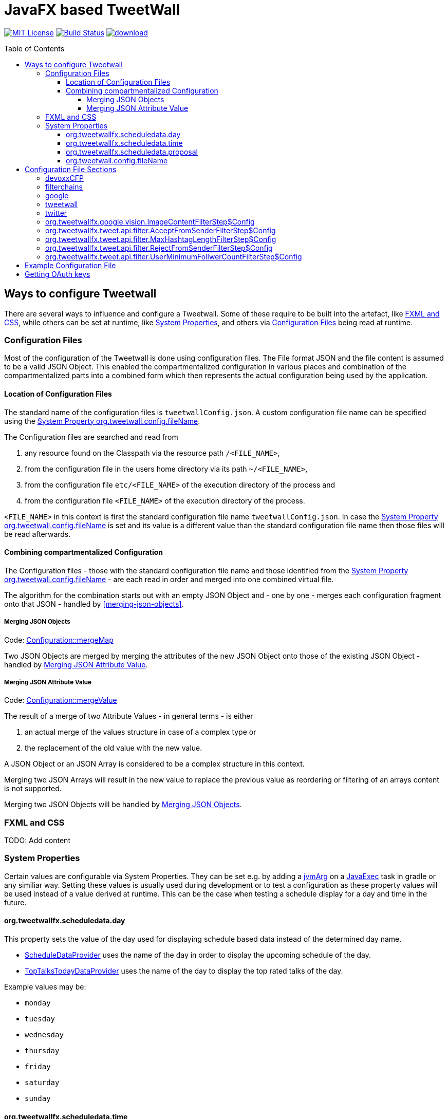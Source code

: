 ////

    The MIT License (MIT)

    Copyright (c) 2017-2019 TweetWallFX

    Permission is hereby granted, free of charge, to any person obtaining a copy
    of this software and associated documentation files (the "Software"), to deal
    in the Software without restriction, including without limitation the rights
    to use, copy, modify, merge, publish, distribute, sublicense, and/or sell
    copies of the Software, and to permit persons to whom the Software is
    furnished to do so, subject to the following conditions:

    The above copyright notice and this permission notice shall be included in
    all copies or substantial portions of the Software.

    THE SOFTWARE IS PROVIDED "AS IS", WITHOUT WARRANTY OF ANY KIND, EXPRESS OR
    IMPLIED, INCLUDING BUT NOT LIMITED TO THE WARRANTIES OF MERCHANTABILITY,
    FITNESS FOR A PARTICULAR PURPOSE AND NONINFRINGEMENT. IN NO EVENT SHALL THE
    AUTHORS OR COPYRIGHT HOLDERS BE LIABLE FOR ANY CLAIM, DAMAGES OR OTHER
    LIABILITY, WHETHER IN AN ACTION OF CONTRACT, TORT OR OTHERWISE, ARISING FROM,
    OUT OF OR IN CONNECTION WITH THE SOFTWARE OR THE USE OR OTHER DEALINGS IN
    THE SOFTWARE.

////

= JavaFX based TweetWall
:toc: macro
:toclevels: 4
:project-full-path: TweetWallFX/TweetwallFX
:github-branch: master
:source-link-base: https://github.com/TweetWallFX/TweetwallFX/blob/{github-branch}

image:https://img.shields.io/badge/license-MIT-blue.svg["MIT License", link="https://github.com/{project-full-path}/blob/{github-branch}/LICENSE"]
image:https://img.shields.io/travis/{project-full-path}/{github-branch}.svg["Build Status", link="https://travis-ci.org/{project-full-path}"]
image:https://api.bintray.com/packages/tweetwallfx-team/maven/org.tweetwallfx/images/download.svg[link="https://bintray.com/tweetwallfx-team/maven/org.tweetwallfx/_latestVersion"]

toc::[]

== Ways to configure Tweetwall

There are several ways to influence and configure a Tweetwall.
Some of these require to be built into the artefact, like <<fxml-and-css,FXML and CSS>>, while others can be set at runtime, like <<system-properties,System Properties>>, and others via <<configuration-file,Configuration Files>> being read at runtime.

=== Configuration Files

Most of the configuration of the Tweetwall is done using configuration files.
The File format JSON and the file content is assumed to be a valid JSON Object.
This enabled the compartmentalized configuration in various places and combination of the compartmentalized parts into a combined form which then represents the actual configuration being used by the application.

==== Location of Configuration Files

The standard name of the configuration files is `tweetwallConfig.json`.
A custom configuration file name can be specified using the <<orgtweetwallconfigfileName,System Property org.tweetwall.config.fileName>>. 

The Configuration files are searched and read from

. any resource found on the Classpath via the resource path `/<FILE_NAME>`,
. from the configuration file in the users home directory via its path `~/<FILE_NAME>`,
. from the configuration file `etc/<FILE_NAME>` of the execution directory of the process and
. from the configuration file `<FILE_NAME>` of the execution directory of the process.

`<FILE_NAME>` in this context is first the standard configuration file name `tweetwallConfig.json`.
In case the <<orgtweetwallconfigfileName,System Property org.tweetwall.config.fileName>> is set and its value is a different value than the standard configuration file name then those files will be read afterwards.

==== Combining compartmentalized Configuration

The Configuration files - those with the standard configuration file name and those identified from the <<orgtweetwallconfigfileName,System Property org.tweetwall.config.fileName>> - are each read in order and merged into one combined virtual file.

The algorithm for the combination starts out with an empty JSON Object and - one by one - merges each configuration fragment onto that JSON - handled by <<merging-json-objects>>.

===== Merging JSON Objects

Code: link:{source-link-base}/config/src/main/java/org/tweetwallfx/config/Configuration.java#L307-L318[Configuration::mergeMap]

Two JSON Objects are merged by merging the attributes of the new JSON Object onto those of the existing JSON Object - handled by <<merging-json-attribute-value,Merging JSON Attribute Value>>.

===== Merging JSON Attribute Value

Code: link:{source-link-base}/config/src/main/java/org/tweetwallfx/config/Configuration.java#L320-L348[Configuration::mergeValue]

The result of a merge of two Attribute Values - in general terms - is either

. an actual merge of the values structure in case of a complex type or
. the replacement of the old value with the new value.

A JSON Object or an JSON Array is considered to be a complex structure in this context.

Merging two JSON Arrays will result in the new value to replace the previous value as reordering or filtering of an arrays content is not supported.

Merging two JSON Objects will be handled by <<merging-json-objects,Merging JSON Objects>>.

=== FXML and CSS

TODO: Add content

=== System Properties

Certain values are configurable via System Properties.
They can be set e.g. by adding a link:++https://docs.gradle.org/current/dsl/org.gradle.api.tasks.JavaExec.html#org.gradle.api.tasks.JavaExec:jvmArgs(java.lang.Object[])++[jvmArg] on a https://docs.gradle.org/current/dsl/org.gradle.api.tasks.JavaExec.html[JavaExec] task in gradle or any similiar way.
Setting these values is usually used during development or to test a configuration as these property values will be used instead of a value derived at runtime.
This can be the case when testing a schedule display for a day and time in the future.

==== org.tweetwallfx.scheduledata.day

This property sets the value of the day used for displaying schedule based data instead of the determined day name.

* link:{source-link-base}/devoxx-cfp-stepengine/src/main/java/org/tweetwallfx/devoxx/cfp/stepengine/dataprovider/ScheduleDataProvider.java[ScheduleDataProvider] uses the name of the day in order to display the upcoming schedule of the day.
* link:{source-link-base}/devoxx-cfp-stepengine/src/main/java/org/tweetwallfx/devoxx/cfp/stepengine/dataprovider/TopTalksTodayDataProvider.java[TopTalksTodayDataProvider] uses the name of the day to display the top rated talks of the day.

Example values may be:

* `monday`
* `tuesday`
* `wednesday`
* `thursday`
* `friday`
* `saturday`
* `sunday`

==== org.tweetwallfx.scheduledata.time

This property sets the value of the time used for displaying schedule based data instead of the determined time.

* link:{source-link-base}/devoxx-cfp-stepengine/src/main/java/org/tweetwallfx/devoxx/cfp/stepengine/dataprovider/ScheduleDataProvider.java[ScheduleDataProvider] uses the time to filter for the currently active or upcoming schedule slots.

Example values may be:

* `10:00Z`
* `09:53Z`
* `14:15Z`

==== org.tweetwallfx.scheduledata.proposal

This property sets the ID of a Talk to display.

* link:{source-link-base}/devoxx-cfp-stepengine/src/main/java/org/tweetwallfx/devoxx/cfp/stepengine/dataprovider/VotedTalk.java[VotedTalk] uses the ID in order to select the talk being displayed in the voted talks Visualization.

Example values may be:

* `CTH-5247`
* or any other Talk ID from the CFP.

==== org.tweetwall.config.fileName

This property sets a custom file name (including extension) for Configuration files to be read when combining the compartmentalized configuration segments into a combined data structure.

Example values may be:

* `myConfig.json`
* `cinema.json`


== Configuration File Sections

The combined Configuration - in effect a JSON Object - may contain several configuration sections in the form of the JSONs attributes.

=== devoxxCFP
TODO: Add content

=== filterchains
TODO: Add content

=== google

Settings for interaction with Google APIs.

sectionName:: `google`
class:: `org.tweetwallfx.google.GoogleSettings` (link:{source-link-base}/google-cloud/src/main/java/org/tweetwallfx/google/GoogleSettings.java[source])
converted to POJO:: After raw Configuration Data has been loaded

.Structure of `tweetwallConfig.json` with configuration structure only
[source,plain]
----
{
  "google": {
    "credentialFilePath",
    "cloudVision": {
      "featureTypes"
    }
  }
}
----

[options="header", cols="5*"]
|===
| Name | Type | Required | Default Value | Description

| google | `link:{source-link-base}/google-cloud/src/main/java/org/tweetwallfx/google/GoogleSettings.java[org.tweetwallfx.google.vision.GoogleSettings]` | NO | | Name of Configuration section
| credentialFilePath | `java.lang.String` | NO | `null` | Path to the credentials required for the authentication with Google APIs. Credentials file can be gotten from https://console.cloud.google.com.
| cloudVision | `link:{source-link-base}/google-cloud/src/main/java/org/tweetwallfx/google/vision/CloudVisionSettings.java[org.tweetwallfx.google.vision.CloudVisionSettings]` | NO | `null` | Settings concerning the Google Cloud Vision APIs.
| featureTypes | `java.util.Set<link:{source-link-base}/google-cloud/src/main/java/org/tweetwallfx/google/vision/CloudVisionSettings.java#L52-L65[org.tweetwallfx.google.vision.CloudVisionSettings$FeatureType]>` | NO | `["SAFE_SEARCH_DETECTION", "TEXT_DETECTION"]` | Sets the features that are to requested in a request for image analysis by Google Cloud Vision API.
|===

=== tweetwall
TODO: Add content

=== twitter
TODO: Add content

=== org.tweetwallfx.google.vision.ImageContentFilterStep$Config
TODO: Add content

=== org.tweetwallfx.tweet.api.filter.AcceptFromSenderFilterStep$Config
TODO: Add content

=== org.tweetwallfx.tweet.api.filter.MaxHashtagLengthFilterStep$Config
TODO: Add content

=== org.tweetwallfx.tweet.api.filter.RejectFromSenderFilterStep$Config
TODO: Add content

=== org.tweetwallfx.tweet.api.filter.UserMinimumFollwerCountFilterStep$Config
TODO: Add content

== Example Configuration File

.tweetwallConfig.json
[source,json]
----
{

    "twitter" : {
        "debugEnabled" : true,
        "extendedMode" : true,
        "oauth" : {
            "consumerKey" : "CONSUMER_KEY",
            "consumerSecret" : "CONSUMER_SECRET",
            "accessToken" : "ACCESS_TOKEN",
            "accessTokenSecret" : "ACCESS_TOKEN_SECRET"
        }
    },
    "comment for twitter": [
        "Block is used for the configuration of Twitter4J API and its required",
        "configuration of the Twitter API key and tokens from",
        "https://developer.twitter.com/",
        "",
        "I've created a set for you for the duration of the event, so you won't",
        "need to change anything here except you want to use your own."
    ],

    "tweetwall": {
        "query": "#devoxx"
    },
    "comment for tweetwall": [
        "This block configures some general properties for the Tweetwall instance",
        "being run. Those include the window title, the javafx stylecheet, and most",
        "important for you: the query string for the Twitter Stream used to display",
        "the tweets.",
        "",
        "You can list several words there. If any of those words appear in a tweet",
        "it will be processed by the Tweetwall. The words can be regular words,",
        "hashtags or user handles."
    ],

    "customize_filterchains": {
        "chains": {
            "twitter": {
                "domainObjectClassName": "org.tweetwallfx.tweet.api.Tweet",
                "defaultResult": true,
                "filterSteps": [
                    {
                        "stepClassName": "org.tweetwallfx.tweet.api.filter.AcceptFromSenderFilterStep"
                    },
                    {
                        "stepClassName": "org.tweetwallfx.tweet.api.filter.RejectFromSenderFilterStep"
                    },
                    {
                        "stepClassName": "org.tweetwallfx.tweet.api.filter.UserMinimumFollwerCountFilterStep"
                    },
                    {
                        "stepClassName": "org.tweetwallfx.tweet.api.filter.MaxHashtagLengthFilterStep"
                    },
                    {
                        "stepClassName": "org.tweetwallfx.google.vision.ImageContentFilterStep"
                    }
                ]
            }
        }
    },
    "comment for customize_filterchain": [
        "The origianl block name is filterchain. If you rename the previous block",
        "to that name you can customize the filterchains.",
        "",
        "The 'twitter' chain is used to evaluate if a Tweet received from Twitter",
        "(using the query from the 'tweetwall' block) is to be processed by the",
        "Tweetwall. An object - in this case an object of the declared",
        "'domainObjectClassName' is passed in order through the filter step. As",
        "soon as any one of those finds a definite reason to accept/reject the",
        "object it is handled accordingly. If no definite reason was found then",
        "the object is accepted if 'defaultResult' is true.",
        "",
        "The steps themselves are also configurable and will follow hereafter in",
        "their default configuration as they are commited in the github repository.",
        "",
        "In case you don't/have Google Cloud Vision filtering you can remove the step",
        "using that feature (i.e. 'org.tweetwallfx.google.vision.ImageContentFilterStep'."
    ],

    "org.tweetwallfx.tweet.api.filter.AcceptFromSenderFilterStep$Config": {
        "checkRetweeted": false,
        "userHandles": [
            "Devoxx"
        ]
    },
    "comment for org.tweetwallfx.tweet.api.filter.AcceptFromSenderFilterStep$Config": [
        "This block configures the aforementioned filter step in that it declares",
        "the user handler of twitter user that will have all their tweets processed",
        "by the Tweetwall display."
    ],

    "org.tweetwallfx.tweet.api.filter.MaxHashtagLengthFilterStep$Config": {
        "checkRetweeted": true,
        "maxLength": 15
    },
    "comment for org.tweetwallfx.tweet.api.filter.MaxHashtagLengthFilterStep$Config": [
        "This block configures the aforementioned filter step in that it declares",
        "the maximum length of any hashtag in a tweet that might still be acceptable",
        "by other filter steps. If a hashtag has a length larger than declared here",
        "then the tweet will be rejected from being processed by the Tweetwall",
        "display.",
        "This is a low level attempt at rejecting bots and others from junping on",
        "a trending hashtag."
    ],

    "org.tweetwallfx.tweet.api.filter.RejectFromSenderFilterStep$Config": {
        "checkRetweeted": true,
        "userHandles": [
            "turkeytoday"
        ]
    },
    "comment for org.tweetwallfx.tweet.api.filter.RejectFromSenderFilterStep$Config": [
        "This block configures the aforementioned filter step in that it declares",
        "the user handler of twitter user that will have noone of their tweets",
        "processed by the Tweetwall display.",
        "@turkeytoday crossposted with the devoxx hashtag last year during Devoxx BE."
    ],

    "org.tweetwallfx.tweet.api.filter.UserMinimumFollwerCountFilterStep$Config": {
        "count": 25
    },
    "comment for org.tweetwallfx.tweet.api.filter.UserMinimumFollwerCountFilterStep$Config": [
        "This block configures the aforementioned filter step in that it declares",
        "the minimum number of followers a twitter user has to have to not have his/her tweets rejected.",
        "This is a low level attempt at rejecting bots and others from junping on",
        "a trending hashtag as was the case 2017 with the russian spam bots."
    ],

    "org.tweetwallfx.google.vision.ImageContentFilterStep$Config": {
        "checkRetweeted": true,
        "adult": {
            "acceptableLikelyhood": "VERY_UNLIKELY"
        },
        "medical": {
            "acceptableLikelyhood": "UNLIKELY"
        },
        "racy": {
            "acceptableLikelyhood": "VERY_UNLIKELY"
        },
        "spoof": {
            "acceptableLikelyhood": "UNLIKELY"
        },
        "violence": {
            "acceptableLikelyhood": "VERY_UNLIKELY"
        }
    },
    "comment for org.tweetwallfx.google.vision.ImageContentFilterStep$Config": [
        "This block configures the aforementioned filter step in that it declares",
        "the acceptableLikelyhood (see Google Cloud Vision API) that has to be",
        "reached for images in a tweet in order to be processed by the Tweetwall",
        "display. If the tweet does not have an image the tweet is passed to the",
        "next filter step.",
        "This step took about 1200ms a call last year during devoxx be."
    ]
}
----

== Getting OAuth keys

Create a new Application for TweetWall within https://apps.twitter.com[Twitter Apps site] signing in with the twitter account that will be used to run the TweetWallFX.
You have to enter at least the website of your company. After doing so generate a new access token under `Keys and Access Tokens`.

Update the `tweetwallConfig.json` file with your OAuth values as follows:

[source,plain]
----
{
    "twitter" : {
        "extendedMode" : true,
        "oauth" : {
            "consumerKey" : "v8SvGzboGrvU148cKs8PghI1v", <1>
            "consumerSecret" : "12w6vg612hgvoGk0iysMlLvKfh0ouMcVg00RWG8rV6jccZ8RUg", <2>
            "accessToken" : "12cF34j9-cF3cGz819x4j2iQ6Vgh4wqmLqksxHzRFt78D3WKiB", <3>
            "accessTokenSecret" : "2DghUiSB5hdg7jFbNKHqx5xRkXNZhnzZtICUPG7Bz92x4" <4>
        }
    },
    "tweetwall" : {
        "query" : "#myevent OR #someothertag",
        "title" : "The JavaFX Tweetwall for my Event",
        "stylesheetResource" : "tweetwall.css"
    }
}
----
<1> The Consumer Key (API Key)
<2> The Consumer Secret (API Secret)
<3> The Access Token
<4> The Access Token Secret
